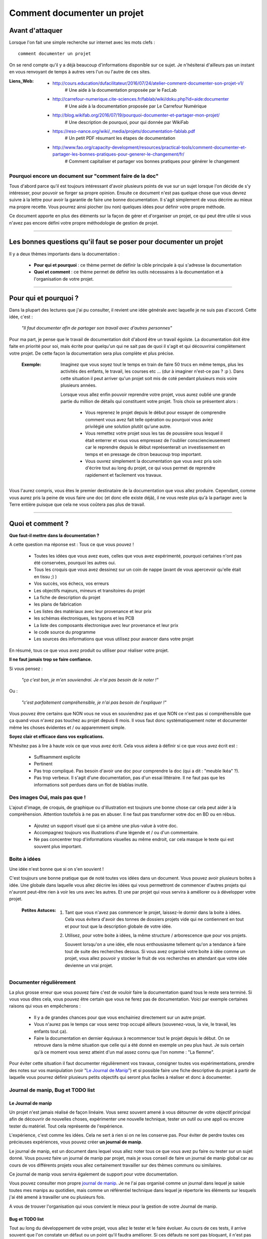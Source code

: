 ============================
Comment documenter un projet
============================

----------------
Avant d'attaquer
----------------

Lorsque l'on fait une simple recherche sur internet avec les mots clefs : ::

    comment documenter un projet

On se rend compte qu'il y a déjà beaucoup d'informations disponible sur ce sujet. Je n'hésiterai
d'ailleurs pas un instant en vous renvoyant de temps à autres vers l'un ou l'autre de ces sites.

:Liens_Web:
        * http://cours.education/dufacilitateur/2016/07/24/atelier-comment-documenter-son-projet-v1/
            # Une aide à la documentation proposée par le FacLab

        * http://carrefour-numerique.cite-sciences.fr/fablab/wiki/doku.php?id=aide:documenter
            # Une aide à la documentation proposée par Le Carrefour Numérique

        * http://blog.wikifab.org/2016/07/19/pourquoi-documenter-et-partager-mon-projet/
            # Une description de pourquoi, pour qui donnée par WikiFab

        * https://reso-nance.org/wiki/_media/projets/documentation-fablab.pdf
            # Un petit PDF résumant les étapes de documentation
          
        * http://www.fao.org/capacity-development/resources/practical-tools/comment-documenter-et-partager-les-bonnes-pratiques-pour-generer-le-changement/fr/
            # Comment capitaliser et partager vos bonnes pratiques pour générer le changement

Pourquoi encore un document sur "comment faire de la doc"
=========================================================

Tous d'abord parce qu'il est toujours intéressant d'avoir plusieurs points de vue sur un sujet
lorsque l'on décide de s'y intéresser, pour pouvoir se forger sa propre opinion. Ensuite ce document
n'est pas quelque chose que vous devrez suivre à la lettre pour avoir la garantie de faire une bonne
documentation. Il s'agit simplement de vous décrire au mieux ma propre recette. Vous pourrez ainsi
piocher (ou non) quelques idées pour définir votre propre méthode.

Ce document apporte en plus des éléments sur la façon de gérer et d'organiser un projet, ce qui
peut être utile si vous n'avez pas encore défini votre propre méthodologie de gestion de projet.

####

------------------------------------------------------------------
Les bonnes questions qu'il faut se poser pour documenter un projet
------------------------------------------------------------------

Il y a deux thèmes importants dans la documentation :

    * **Pour qui et pourquoi** : ce thème permet de définir la cible principale à qui
      s'adresse la documentation
      
    * **Quoi et comment** : ce thème permet de définir les outils nécessaires à la documentation et
      à l'organisation de votre projet.

####

----------------------
Pour qui et pourquoi ?
----------------------

Dans la plupart des lectures que j'ai pu consulter, il revient une idée générale avec laquelle je
ne suis pas d'accord. Cette idée, c'est :

    *"Il faut documenter afin de partager son travail avec d'autres personnes"*

Pour ma part, je pense que le travail de documentation doit d'abord être un travail égoïste. La 
documentation doit être faite en priorité pour soi, mais écrite pour quelqu'un qui ne sait pas de
quoi il s'agit et qui découvrirai complètement votre projet. De cette façon la documentation sera 
plus complète et plus précise.

    :Exemple:   Imaginez que vous soyez tout le temps en train de faire 50 trucs en même temps,
                plus les activités des enfants, le travail, les courses etc ... (dur à imaginer
                n'est-ce pas ? :p ). Dans cette situation il peut arriver qu'un projet soit mis de
                coté pendant plusieurs mois voire plusieurs années. 
                
                Lorsque vous allez enfin pouvoir reprendre votre projet, vous aurez oublié une
                grande partie du million de détails qui constituent votre projet. Trois choix se
                présentent alors :

                    * Vous reprenez le projet depuis le début pour essayer de comprendre comment
                      vous avez fait telle opération ou pourquoi vous aviez privilégié une solution
                      plutôt qu'une autre.

                    * Vous remettez votre projet sous les tas de poussière sous lesquel il était
                      enterrer et vous vous empressez de l'oublier consciencieusement car le
                      reprendre depuis le début représenterait un investissement en temps et en
                      pressage de citron beaucoup trop important.

                    * Vous ouvrez simplement la documentation que vous avez pris soin d'écrire tout
                      au long du projet, ce qui vous permet de reprendre rapidement et facilement 
                      vos travaux.
                      
Vous l'aurez compris, vous êtes le premier destinataire de la documentation que vous allez produire.
Cependant, comme vous aurez pris la peine de vous faire une doc (et donc elle existe déjà), il ne
vous reste plus qu'à la partager avec la Terre entière puisque que cela ne vous coûtera pas plus
de travail.

####

-----------------
Quoi et comment ?
-----------------

**Que faut-il mettre dans la documentation ?**

A cette question ma réponse est : Tous ce que vous pouvez ! 

    * Toutes les idées que vous avez eues, celles que vous avez expérimenté, pourquoi certaines 
      n'ont pas été conservées, pourquoi les autres oui. 

    * Tous les croquis que vous avez dessinez sur un coin de nappe (avant de vous apercevoir
      qu'elle était en tissu ;) )

    * Vos succès, vos échecs, vos erreurs

    * Les objectifs majeurs, mineurs et transitoires du projet

    * La fiche de description du projet

    * les plans de fabrication

    * Les listes des matériaux avec leur provenance et leur prix

    * les schémas électroniques, les typons et les PCB

    * La liste des composants électronique avec leur provenance et leur prix

    * le code source du programme

    * Les sources des informations que vous utilisez pour avancer dans votre projet

En résumé, tous ce que vous avez produit ou utiliser pour réaliser votre projet.

**Il ne faut jamais trop se faire confiance.**

Si vous pensez : 

    *"ça c'est bon, je m'en souviendrai. Je n'ai pas besoin de le noter !"*

Ou :

    *"c'est parfaitement compréhensible, je n'ai pas besoin de l'expliquer !"*

Vous pouvez être certains que NON vous ne vous en souviendrez pas et que NON ce n'est pas si
compréhensible que ça quand vous n'avez pas touchez au projet depuis 6 mois. Il vous faut donc
systématiquement noter et documenter même les choses évidentes et / ou apparemment simple.

**Soyez clair et efficace dans vos explications.**

N'hésitez pas à lire à haute voix ce que vous avez écrit. Cela vous aidera à définir si ce que 
vous avez écrit est :

    * Suffisamment explicite

    * Pertinent

    * Pas trop compliqué. Pas besoin d'avoir une doc pour comprendre la doc
      (qui a dit : "meuble Ikéa" ?).

    * Pas trop verbeux. Il s'agit d'une documentation, pas d'un essai littéraire. Il ne faut pas que
      les informations soit perdues dans un flot de blablas inutile.

Des images Oui, mais pas que !
==============================

L'ajout d'image, de croquis, de graphique ou d'illustration est toujours une bonne chose car cela 
peut aider à la compréhension. Attention toutefois à ne pas en abuser. Il ne faut pas transformer 
votre doc en BD ou en rébus.

    * Ajoutez un support visuel que si ça amène une plus-value à votre doc.

    * Accompagnez toujours vos illustrations d'une légende et / ou d'un commentaire.

    * Ne pas concentrer trop d'informations visuelles au même endroit, car cela masque le texte qui
      est souvent plus important.

Boite à idées
=============

Une idée n'est bonne que si on s'en souvient !

C'est toujours une bonne pratique que de noté toutes vos idées dans un document. Vous pouvez avoir
plusieurs boites à idée. Une globale dans laquelle vous allez décrire les idées qui vous permettront
de commencer d'autres projets qui n'auront peut-être rien à voir les uns avec les autres. Et une par
projet qui vous servira à améliorer ou à développer votre projet.

    .. image:: ./Images/Deco/ampoule.png
       :width: 50px
       :height: 50px
       :align: left

    :Petites Astuces:

                    #. Tant que vous n'avez pas commencer le projet, laissez-le dormir dans 
                       la boite à idées. Cela vous évitera d'avoir des tonnes de dossiers projets 
                       vide qui ne contiennent en tout et pour tout que la description globale de 
                       votre idée.

                    #. Utilisez, pour votre boite à idées, la même structure / arborescence que
                       pour vos projets.

                       Souvent lorsqu'on a une idée, elle nous enthousiasme tellement qu'on a 
                       tendance à faire tout de suite des recherches dessus. Si vous avez 
                       organisé votre boite à idée comme un projet, vous allez pouvoir y stocker
                       le fruit de vos recherches en attendant que votre idée devienne un vrai
                       projet.

Documenter régulièrement
========================

La plus grosse erreur que vous pouvez faire c'est de vouloir faire la documentation quand tous le
reste sera terminé. Si vous vous dites cela, vous pouvez être certain que vous ne ferez pas de
documentation. Voici par exemple certaines raisons qui vous en empêcherons :

    * Il y a de grandes chances pour que vous enchainiez directement sur un autre projet.

    * Vous n'aurez pas le temps car vous serez trop occupé ailleurs (souvenez-vous, la vie, le
      travail, les enfants tout ça).

    * Faire la documentation en dernier équivaux à recommencer tout le projet depuis le début. On
      se retrouve dans la même situation que celle qui a été donné en exemple un peu plus haut. Je 
      suis certain qu'à ce moment vous serez atteint d'un mal assez connu que l'on nomme : 
      "La flemme".

Pour éviter cette situation il faut documenter régulièrement vos travaux, consigner toutes vos
expérimentations, prendre des notes sur vos manipulation (voir "`Le Journal de Manip`_") et si
possible faire une fiche descriptive du projet à partir de laquelle vous pourrez définir plusieurs 
petits objectifs qui seront plus faciles à réaliser et donc à documenter.

Journal de manip, Bug et TODO list
==================================

Le Journal de manip
-------------------

Un projet n'est jamais réalisé de façon linéaire. Vous serez souvent amené à vous détourner de
votre objectif principal afin de découvrir de nouvelles choses, expérimenter une nouvelle
technique, tester un outil ou une appli ou encore tester du matériel. Tout cela représente de
l'expérience.

L'expérience, c'est comme les idées. Cela ne sert à rien si on ne les conserve pas. Pour éviter de
perdre toutes ces précieuses expériences, vous pouvez créer **un journal de manip**.

Le journal de manip, est un document dans lequel vous allez noter tous ce que vous avez pu faire ou
tester sur un sujet donné. Vous pouvez faire un journal de manip par projet, mais je vous conseil
de faire un journal de manip global car au cours de vos différents projets vous allez certainement
travailler sur des thèmes communs ou similaires.

Ce journal de manip vous servira également de support pour votre documentation.

Vous pouvez consulter mon propre `journal de manip <https://poltergeist42.github.io/JDM/>`_. Je ne 
l'ai pas organisé comme un journal dans lequel je saisie toutes mes manips au quotidien, mais comme 
un référentiel technique dans lequel je répertorie les éléments sur lesquels j'ai été amené à
travailler une ou plusieurs fois.

A vous de trouver l'organisation qui vous convient le mieux pour la gestion de votre 
Journal de manip.

Bug et TODO list
----------------

Tout au long du développement de votre projet, vous allez le tester et le faire évoluer. Au cours de
ces tests, il arrive souvent que l'on constate un défaut ou un point qu'il faudra améliorer. Si ces
défauts ne sont pas bloquant, il n'est pas nécessaire d'interrompre le travail en cours. Cependant,
pour ne pas oublier que ces choses sont à faire, je vous conseille de créer un document dans lequel
tous ces problèmes sont référencés.

Voici le modèle que je me suis défini : ::

    Model Type
    ==========

        :Date de saisie:        Date à laquelle la problématique a été identifiée
        :Date de traitement:    Date du traitement de la problématique
        :Cible:                 [userDoc, modelisation, software, PCB, autre]
        :Statu:                 [NONE, WIP, DONE]
        :Problématique:         Descriptif de la problématique
        :Traitement:            Descriptif du traitement de la problématique

Comme vous pouvez le constatez le modèle est assez simple. Les 2 seuls éléments qui peuvent poser
problème sont :

    * **Cible** : C'est ici que je renseigne la "catégorie" de l'élément impacté comme la doc, le
      programme, le matériel, etc. Ces éléments sont extraits de ma propre `arborescence de projet <Uniformiser les projets>`_
      que vous pourrez découvrir un peu plus bas.

    * **Statu** : C'est ici que je renseigne l'état d'avancement du travail à faire

        - None : Le travail n'est pas commencé

        - WIP : (Work In Progress) Travail en cours

        - Done: Travail fini

Vous pouvez consulter le fichier `Bug_ToDoLst <https://github.com/volab/howto_doc/blob/master/_1_userDoc/source/Bug_ToDoLst.rst>`_
de ce projet pour voir comment je l'utilise.

Tout comme moi, vous pouvez intégrer ce document à la documentation du projet.

**N. B** : N'hésitez pas à joindre tous vos documents de travail dans votre documentation car ils
représentent de l'information que vous serez content d'avoir après une longue pause dans le projet

    .. image:: ./Images/Deco/ampoule.png
       :width: 50px
       :height: 50px
       :align: left

    :Petites Astuces:

                    #. Il arrive souvent que nos idées nous viennent au cours d'un moment d'oisiveté,
                       d'un moment de détente ou tous simplement quant ce n'est pas le moment. Pour
                       être certain de conserver cette brillante idée jusqu'a ce que vous soyez 
                       enfin devant un PC, prenez l'habitude de toujours avoir avec vous un petit 
                       blocnote et un stilo. Vous pourrez ainsi preserver votre idée des courrant
                       d'air en la gardant bien au chaud. Vous n'aurez plus ensuite qu'à l'étofer et
                       à l'ajouter au reste de votre documentation.

Un peu d'organisation
=====================

De façon générale, vous ne pourrez pas travailler efficacement si vous ne tentez pas un tout petit
peu de vous discipliner et d'organiser votre espace de travail et votre travail lui-même.

Il y a quelques bonnes pratiques que vous pouvez adopter. Vous les trouverez peut-être un peu
contraignantes au début mais lorsque vous vous y serez habitué, vous serez content de retrouver
toujours les mêmes types d'éléments au même endroit.

Un peu de paresse est bon pour la santé
---------------------------------------

Si vous faite de la programmation, vous avez peut-être déjà rencontré l'expression DRY (Don't
Repeat Yourself) qui signifie : Ne te répète pas toi-même.

Il faut faire attention à ne pas se répéter. Il serait dommage de documenter 2 fois une partie du
projet parce que cette partie en question est référencer à plusieurs endroits dans votre bazar
(pas si) organisé.

On peut également étendre le concept à : ne répètes pas ce que les autres ont déjà dit. Il est
inutile de faire du copier-coller (ou même de réécrire) quelque chose qui a déjà été écrit. Il 
suffit de mettre un lien dans votre documentation pointant vers l'endroit où l'information existe 
déjà.

**N.B** : N'oubliez pas de cités les sources et les auteurs des informations d'une tiers partie que
vous incorporez dans vos documents.

Uniformiser les projets
-----------------------

Lorsqu'on travaille sur un projet, on peut être amené à manipuler de nombreux éléments différents
comme :

    * le code source d'un programme

    * les schémas électroniques

    * des plans de fabrication

    * les docs techniques que vous avez récupérés à droite, à gauche

    * Vos propres notes et documentation

    * ETC.

Pour gérer ces documents, vous avez plusieurs solutions :

    * **Tout réunir dans un seul dossier** : Vous aurez tous les éléments au même endroit mais il 
      n'y aura certainement pas d'organisation logique

    * **Tout répartir à différents endroits sur votre disque dur** : Vous aurez un semblant
      d'organisation mais il deviendra difficile de partager votre projet en l'état. Vous serez donc
      obligé de regrouper tous les éléments en un même endroit quand vous souhaiterez le diffuser.
      Créant ainsi un doublon des différents éléments et augmentant la difficulté de maintenir le 
      projet.

    * **Une troisième solution** et de créer un dossier pour le projet et de créer des sous 
      répertoire pour l'organisation des différents documents. Vous aurez donc tous le projet dans 
      un seul répertoire, une meilleure organisation du projet et une meilleure facilité de 
      maintenance et de diffusion.

La troisième solution est la bonne, mais comment allez-vous organiser le prochain projet ? En créant
un nouveau dossier principal et une nouvelle sous arborescence.

C'est à ce moment qu'il faut un peu de discipline (ce que j'appelle la paresse organisée). Vous 
devez-vous définir une arborescence standardisée dans laquelle vous aurez toujours les mêmes noms de
dossiers et les mêmes modèles de fichiers. Ce qui vous permettra de ranger les différents types de
documents toujours de la même façon quel que soit votre projet.

Vous devez utiliser la même arborescence dans tous vos projets pour vous faciliter le travail

Voici en exemple l'arborescence que je me suis défini ::

    ProjectDir_Name        # Dossier racine du projet (non versionner)
    |
    +--project             # (Branch master) contient l'ensemble du projet en lui même
    |  |
    |  +--_1_userDoc       # Contient toute la documentation relative au projet
    |  |   |
    |  |   \--source       # Dossier réunissant les sources utilisées par Sphinx
    |  |
    |  +--_2_modelisation  # Contient tous les plans et toutes les modélisations du projet
    |  |
    |  +--_3_software      # Contient toute la partie programmation du projet
    |  |
    |  +--_4_PCB           # Contient toutes les parties des circuits imprimés (routage,
    |  |                   # Implantation, typon, fichier de perçage, etc.)
    |  |
    |  +--_5_techDoc       # Contient toutes les documentations techniques des différents composants
    |  |                   # ou éléments qui constituent le projet. Ces éléments sont identifiés
    |  |                   # par un liens Web dans la documentation. Ce dossier n'est pas "poussé"
    |  |                   # dans le dépôt distant (.gitignore).
    |  |
    |  +--_6_research      # Regroupe toutes les recherches relatives à l'élaboration ou au 
    |  |                   # développement du projet. Ces éléments sont identifiés
    |  |                   # par un liens Web dans la documentation. Ce dossier n'est pas "poussé"
    |  |                   # dans le dépôt distant (.gitignore).
    |  |
    |  \--_7_rushes        # Contient tous les éléments qui seront potentiellement intégrés dans la
    |                      # doc ou dans le projet. Ce dossier n'est pas "poussé" dans le dépôt 
    |                      # distant (.gitignore).
    |
    \--webDoc              # Dossier racine de la documentation qui doit être publiée
       |
       \--html             # (Branch gh-pages) C'est dans ce dossier que Sphinx va
                           # générer la documentation a publié sur internet

Pour être certain d'utiliser toujours la même arborescence, vous devez limiter le nombre d'actions
à faire à la main. Pour cela, vous avez 2 solutions :

    * **Solution 1** : Créer un modèle de projet (avec toute son arborescence). A chaque nouveau
      projet, vous copiez le modèle à l'endroit où vous voulez créer votre projet et vous renommer
      cette copie avec le nom du projet.

    * **Solution 2** : Vous vous faites un petit programme qui va créer pour vous tout les répertoires 
      et sous répertoire nécessaires. Ce genre de programme est très simple à faire et ce quel que
      soit le langage de programmation que vous utilisez. Vous pouvez faire en sorte que ce 
      programme mette en place une structure plus évoluée comme par exemple : initialiser GIT et 
      Sphinx en même temps que la création de l'arborescence du projet.

La deuxième solution est plus compliquée à mettre en œuvre, mais elle vous facilitera vraiment le 
processus de création d'un nouveau projet.

Vous pouvez regarder mon projet `ArboProject <https://github.com/poltergeist42/arboProject>`_ écrit 
en python. Ce programme me crée une arborescence, copie ou crée certains fichiers, initialise GIT et
Sphinx dans la foulée. De plus je peux modifier mon arborescence en modifiant simplement un fichier
JSON.

    .. image:: ./Images/Deco/ampoule.png
       :width: 50px
       :height: 50px
       :align: left

    :Petites Astuces:

                    #. Si vous utilisez toujours la même arborescence, vous aurez forcement des
                       dossiers vides. Pour être sûre de ne pas passer votre temps à ouvrir ces
                       dossiers vides ajoutez le suffixe '_v' au nom de chaque dossier. Vous pouvez
                       même le faire directement dans votre modèle. De cette façon, lorsque vous
                       ajoutez des données dans un dossier, il vous suffit de retirer se suffixe 
                       pour obtenir immédiatement un indicateur visuel sur l'état (data ou vide)
                       d'un dossier. ::

                                Ex:
                                # Pas de données
                                |
                                \--_1_userDoc_v

                                # Dossier avec données
                                |
                                \--_1_userDoc
                                    |
                                    \--MaSupperDoc.txt

                    #. En plus d'une arborescence standardisée, il est aussi possible de créer un 
                       certain nombre de fichiers qui seront toujours structurés de la même façon. Je
                       vous conseille de créer un fichier : README à la racine de votre projet. Ce
                       fichier devrait contenir les éléments suivants :
                       
                            * Le ou les auteurs du projet (normalement vous)

                            * Le ou les relecteurs / correcteurs de la documentation

                            * `La licence <Les licences>`_ sous laquelle le projet est distribué

                            * les informations sur la documentation et sur le dépôt (endroit de mise
                              à disposition) du projet.

                            * le numéro de version de la documentation

                            * Une brève description du projet, 

                            * Quelques informations permettant le démarrage ou la prise en main du 
                              projet

                            * Quelques informations supplémentaires comme par exemple l'arborescence
                              du projet

                       Mon programme 'arboProject' me crée se fichier automatiquement. Je fais
                       systématiquement apparaître ce fichier en premier dans ma documentation.

                       Vous pouvez consulter le `fichier README de ce projet <https://github.com/volab/howto_doc/blob/master/README.rst>`_
                       pour voir à quoi cela ressemble.

Versionner et  nommer les fichiers
----------------------------------

Versionner des fichiers
+++++++++++++++++++++++

L'un des problèmes que l'on rencontre souvent est :

    "*qu'elle est la bonne version du fichier à utiliser et comment le nommer de façon intelligente
    et compréhensible ?*"

    :Exemple:  Vous venez de terminer le travail sur un fichier. Étant certain que vous n'aurez plus
                à travailler dessus, vous le renommer en 'final': '*mon_super_fichier_final.txt*'. 
                Seulement, le lendemain, vous vous apercevez qu'en fait vous avez oublié de parler 
                d'un truc important. Vous modifier votre fichier et là cette fois c'est sûr, c'est 
                la version finale. Comme vous ne voulez pas écraser l'ancien fichier, vous 
                l'enregistrer en tant que '*mon_super_fichier_final_final.txt*'. Puis quelques mois 
                après, vous faites une nouvelle modif alors vous enregistrez le fichier sous : 
                '*mon_super_fichier_final_final_V1.txt*'.

                Je pense que vous avez compris où je voulais en venir.

Pour éviter ce genre de problème il existe une technique simple que l'on nomme : "l'horodatage".
Cette technique consiste à ajouter, en préfixe, la date en version courte au nom de votre 
fichier. Ce préfixe est formaté de la façon suivante : ::

    AAAAMMJJ

Vous pouvez encore simplifier cette notation en considérant que vous ne modifierez pas ce fichier 
dans 100 ans ou dans 1000 ans. Cela donne : ::

    AAMMJJ

Votre ficher aura alors la forme : ::

    AAMMJJ_[Nom_du_fichier].ext

    Ex:
        '180825_mon_super_fichier.txt'

Pour ma part je me contente de préfixer mes fichiers avec la date. Il peut malgré tout y avoir des
situations ou vous souhaiterez avoir une information plus précise sur l'horodatage du fichier. La 
solution est alors d'ajouter l'heure en plus de la date : ::

    AAMMJJ-HHMM[SS]_[Nom_du_fichier].ext
    # N. B : on peut ne pas spécifier les secondes

    Ex:
        '180825-1843_mon_super_fichier.txt'

Cette technique présente plusieurs avantages :

    * Vous évitez les noms prêtant à confusion

    * Vous pouvez repérer immédiatement la version du fichier que vous souhaitez consulter
      simplement en consultant son nom

    * Lorsque, dans votre explorateur de fichier, vous classerez vos fichiers par nom, ceux-ci seront
      également automatiquement classé par ordre chronologique 
      C'est tout l'intérêt d'écrire l'année en premier, suivi du mois !

Versionner tout un projet
+++++++++++++++++++++++++

Dans la vie d'un projet, il est parfois nécessaire de tester une partie sans défaire la partie déjà
fonctionnelle. Pour cela, il faut pouvoir créer une version fonctionnelle et une version d'essais.
La technique de l'horodatage est efficace au niveau des fichiers, mais pas au niveau des projets.

La solution est donc d'utiliser un logiciel gestion de version. Le plus connu (et le plus utiliser)
est GIT. Les liens sont disponibles dans `Les outils de production`_.

GIT permet de conserver toutes les versions de tous les fichiers. Il offre ainsi la possibilité de 
comparer la version actuelle avec une version antérieure d'un fichier. Il permet également de créer
plusieurs branches de travail :

    * La branche **'Master'** : C'est la branche principale (Obligatoire). Elle est utilisée pour les 
      versions Stable et / ou fonctionnelles des projets.

    * La Branche **'gh-pages'** : Cette branche devra obligatoirement être créer si vous utilisez la 
      fonctionnalité de gestion / publication de la documentation de GitHub : github.io

    * Les autres branches que vous devrez créer, sont utilisées pour les versions de développement
      ou pour tester de nouvelles fonctionnalités.

Il s'utilise en ligne de commandes et permet de porter vos projets vers des dépôts distant comme
GitHub ou GitLab (voir `Les outils de publication des projets et de la documentation`_)


Pour les allergiques à la ligne de commande, il existe Tortoise (`Outils de production <Les outils de production>`_)
qui est une interface graphique pour GIT. Il s'intègre dans le menu contextuel de Windows.

Version et révision
^^^^^^^^^^^^^^^^^^^

    :Liens_Web:
                * https://fr.wikipedia.org/wiki/Version_d%27un_logiciel
                    # Page d'explication des versions logiciel

                * https://semver.org/lang/fr/
                    # Gestion sémantique de version

Il est important, pour vous aussi bien que pour d'autres personnes qui souhaiteraient utiliser votre 
projet ou consulter votre documentation, d'avoir des numéros de versions sur vos documents ou
autres éléments du projet.

Il est toujours difficile de définir une bonne nomenclature pour affecter un numéro de version.
Cette décision vous revient. Il y a plusieurs écoles sur ce point. La plus courante étant : 
"SemVer" (Semantic Versioning). ::

    Majeur.Mineure.correctif

    ex: 
    2.6.2   --> le correctif 3 (la numérotation commence à 0) pour la révision Mineure 6 de la version 2

Consultez les liens ci-dessus pour plus de détail.

Pour ma part je préfère ne pas utiliser SemVer car je trouve se procéder trop contraignant. Puisque 
mes projets sont construits dans le temps, j'utilise la date comme numéros de versions. Pour
différencier les versions de développement des versions stables (en plus de ma gestion des Branches
dans GIT), j'ajoute le suffixe "-dev" à la suite de la date. ::

    Format:
    AAAAMMJJ

    ex:
    20180913
    # version stable

    20180914-dev
    # version en cours de développement

On constate que je pourrais simplifier mes numéros de version en supprimant les 2 premiers digits de
l'année. Malheureusement, je n'y avais pas pensé quand j'ai adopté ce système de notation. Par 
soucis de cohérence, je continue donc avec ce format.

Vous comprenez pourquoi il faut y réfléchir avant d'adopté un système de notation. Si vous décidiez 
de changer votre façon d'affecter des numéros de version, sachez que cela pourrait vous gêner par la 
suite dans vos gestions de projets, mais cela reste acceptable tant que vous restez cohérent sur les 
différentes versions d'un même projet. **Un changement de nomenclature ne peut donc être effectué qu'a partir 
d'un nouveau projet.**

Je fais apparaître ces numéros de versions au début de mes programmes. Lorsqu'il s'agit d'un projet
orienté "blablas" comme le présent document, je le place dans le document "`README <https://poltergeist42.github.io/howto_doc/includeMe.html>`_"
qui est présent dans tous mes projets (`voir : Uniformiser les projets <Uniformiser les projets>`_).

Nommer les fichiers et les dossiers correctement
++++++++++++++++++++++++++++++++++++++++++++++++

Beaucoup d'entre vous l'ignorent, mais on ne doit pas nommer les fichiers n'importe comment. Il y a 
des règles de syntaxe à respecter. Là où les systèmes d'exploitation font des pièges (Windows en
particulier), c'est que bien qu'on ne doive pas nommer les fichiers n'importe comment, le système ne
nous l'interdit pas.

Je vous encourage à consulter le site ci-dessous pour prendre connaissance des contraintes de
nommage des fichiers.

    :Liens_Web:

                * https://bpmi.geneses.fr/3-2-nommer-dossiers-fichiers/
                    # Page d'explication sur le nommage des fichiers

Voici un résumé de ce qu'il faut faire ou pas

    * Pas d'espace

    * Pas de caractère "bizarres" ou accentués

    * Ne pas utiliser des noms trop longs

    * Utiliser uniquement les 26 caractères de l'alphabet (Majuscule et / ou minuscule), les 
      chiffres de 0 à 9 et  les caractères '_' et '-'.

Il est important de respecter ses règles de nommage car les outils que vous allez utiliser comme :
Le Raspberry Pi (ou toutes les machines linux), Github, Wikimedia (et tous le WEB en général),
Sphinx, Doxygen et bien d'autre encore, respectent ces règles.

Ne pas multiplier les copies d'un projet
----------------------------------------

Une chose importante à laquelle il faut être vigilant, c'est de s'assurer que vous travaillez
toujours sur la même source d'un projet (ou de la documentation).

    :Exemple:   Admettons que vous ayez le dossier de votre projet en local sur votre PC
                sur "*D:\\Mon_Super_Projet\\*". Vous pourriez envisager que votre disque dur risque de
                tombé en panne. Vous allez alors vouloir en mettre une copie sur le 
                réseau : "*\\\\serveur_en_reseau\\Mon_Super_Projet\\*". Lorsque vous publierez votre
                projet, vous allez à nouveau mettre une copie de votre projet sur un dépôt distant.

Dans cet exemple, vous vous retrouvez alors avec trois versions de votre projet. Ce qui signifie que
vous allez devoir maintenir ces trois versions à chaque évolution de votre projet. Cela demande
beaucoup de temps et de rigueur. Cela vous ajoute autant de risque de faire des erreurs comme :
oublier de modifier l'une des versions ou encore modifier la mauvaise version.

Pour éviter cette gestion difficile, voici ce que vous pouvez faire.

    * **Travail en réseau** : 
      
        - Si vous êtes en entreprise, vous ne devez travailler que sur le serveur. Aucune copie en 
          local sur votre poste. L'administrateur réseau de votre société fait des sauvegardes du 
          serveur, mais pas de votre poste.

        - Si vous êtes un particulier, à moins d'avoir un logiciel qui sauvegarde vos données 
          automatiquement sur un média externe comme par exemple "Cobian Backup", Je vous 
          déconseille la copie d'un projet sur un média externe (ou un disque réseau), surtout si se
          média externe et également un support de travail. Vous éviterez ainsi de travailler sur 
          deux versions en parallèle.

          Il peut arriver que l’on n’ait pas le choix, notamment dans le cas ou vos projets sont stockés
          bien au chaud sur un serveur et que vous souhaitiez malgré tout travailler dessus lorsque
          vous serrez en voyage. Dans ce cas 2 solutions s'ouvrent à vous :

            #. Utiliser un logiciel de synchronisation des données comme RSync ou FreeFile Sync. Vous
               devrez être vigilant, lors des synchronisations, que les données sont bien 
               synchronisée dans le bon sens.

            #. Utiliser une solution de stockage dans le Cloud comme *OneDrive*, *DropBox* ou
               *Google Drive*. Ces trois services proposent des solutions gratuites ou payantes. La
               principale différence entre les offres gratuites et payantes est, la plupart du 
               temps, l'espace mis à votre disposition.

        Si vous le pouvez, privilégiez la seconde solution car le travail est effectué
        automatiquement en tache de fond et vous aurez en plus des possibilités de sauvegarde et de 
        restauration.

    * **Publication sur un dépôt distant** :

      La gestion publique est toujours compliquée, car par principe on publie la version stable, même
      si cette version n'a pas toutes les fonctionnalités. Une version stable est une version 
      fonctionnelle et n'ayant pas de problèmes bloquants. 

      L'utilisation de GIT et d'un gestionnaire de dépôt distant comme Github ou Gitlab permet de 
      s'affranchir de cette gestion des versions puisque comme indiqué dans 
      `Versionner tout un projet <Versionner tout un projet>`_ on travaille avec la notion de branche.
      Il faut envisager GIT comme un arbre. Avec la branche Master pour le tronc et toutes vos 
      autres branches (Dev, gh-pages, test_fonction_truc, etc.) comme un branchage avec les
      différentes ramifications.

      **N.B** : Certains outils de gestion de projet ou certains IDE permettent nativement de 
      "pousser" vos fichiers directement sur les dépôts distants.

Commenter et Documenter son code
--------------------------------

    :Liens_Web:
                * https://fr.wikipedia.org/wiki/G%C3%A9n%C3%A9rateur_de_documentation
                    # Page d'explication et de démonstration des générateurs de code

Que vous soyez grand débutant ou un baroudeur tout terrain en programmation, vous allez forcément 
vous retrouvez devant la double problématique :

    *"Elle fait quoi cette saleté de méthode ?!"*

et

    *"Comment je vais faire pour documenter tout ce Bazar ?"*

Pour la première question, la réponse est qu'il faut absolument mettre des commentaires dans votre
code, ça vous aidera à mieux comprendre votre programme après une pause (plus ou moins longue) dans
vos travaux. Souvenez-vous du : "`Pour qui et pourquoi <Pour qui et pourquoi ?>`_" évoqué plus haut.

Pour la deuxième question, il faudrait pouvoir reprendre chacune des Classes et Méthodes qui compose
votre code pour pouvoir en faire une description complète et donc permettre à n'importe qui (vous
par exemple) d'utiliser votre programme ou l'interface de programmation de votre application (`API <https://fr.wikipedia.org/wiki/Interface_de_programmation>`_).

La thématique de ces deux questions, et la même. Il faudrait donc trouver une solution pour que les
commentaires qu'on met dans du code soit automatiquement utilisés pour générer la documentation.

Heureusement, cette solution existe sous la forme de logiciels qui interprète les commentaires de
votre code pour générer une documentation souvent disponible dans plusieurs format (html, PDF, EPUB).
Ces Logiciels se nomment des **Générateur de documentation** voir le lien Web ci-dessus.

Il en existe plusieurs (quasiment 1 par langage) à vous de trouver votre bonheur. Voici un 
échantillon :

    * `Sphinx <https://fr.wikipedia.org/wiki/Sphinx_(g%C3%A9n%C3%A9rateur_de_documentation)>`_ : pour Python

    * `Javadoc <https://fr.wikipedia.org/wiki/Javadoc>`_ : pour Java

    * `Doxygen <https://fr.wikipedia.org/wiki/Doxygen>`_ : multi langage, mais principalement pour
      le C / C++

Les commentaires insérés dans le code doivent respecter une certaine syntaxe (différente en fonction
de l'outil utiliser).

Le document généré peut être utilisé et intégré dans votre propre documentation.

    .. image:: ./Images/Deco/ampoule.png
       :width: 50px
       :height: 50px
       :align: left

    :Petites Astuces:    

                    #. Les générateurs de documentation étant capable de générer du html, vous
                       pouvez faire en sorte que ces documents soient directement publier sur
                       Github.io ou ReadTheDoc.

                       Il est même possible de gérer toute la documentation d'un projet avec ce
                       genre de programme. C'est le cas pour tous mes projets (dont le présent
                       document) pour lesquels j'utilise **Sphinx** (Générateur de documentation),
                       **ReStructuredText** (Langage de balisage léger) et **Github.io** (support de
                       publication en ligne).

                    #. Lorsque vous modifiez votre code, pensez à modifier les commentaires 
                       également car lorsque vous reprendrez votre code, il y a de grandes chances que
                       vous ne lisiez que les commentaires.

Ne pas négliger la sécurité
---------------------------

**Il ne faut jamais laisser des informations personnelles dans vos documentations, dépôts ou code !**

Les identifiants et mots de passe, les codes bancaires, adresses et numéros de téléphones, clefs privées
de chiffrement, sont autant d'informations que vous ne devez en aucun cas diffuser.

Si dans l'un de vos codes vous avez besoin de renseigner ce genre d'informations il faut les placer
dans un dossier séparer (par exemple 'Creds' ou 'Credential') et vous assurer que seul votre code
(en local) peut accéder à ce dossier et qu'il ne sera pas pousser avec le reste du projet sur les
réseaux. GIT vous permet de d'ignorer les éléments qui sont renseigner dans le fichier '.gitignore'
Vous devez donc ajouter '\*/Creds/\*' dans ce fichier, si votre dossier se nomme 'Creds', pour qu'il
ne soit pas pris en compte dans la gestion du projet.

Demander de l'aide de temps en temps
====================================

De la même façon qu'il est difficile de mener un projet entièrement seul, il peut être intéressant de
demander l'aide d'une ou plusieurs personnes pour faire une documentation.

La première chose que je vous conseille de demander, si vous trouvez une personne de bonne volonté,
c'est de demander que quelqu'un relise votre doc. Vous aurez ainsi un avis objectif sur ce qui 
est bien, ce qui ne l'est pas et sur les choses incompréhensibles qu'il sera bon de clarifier.

La seconde chose à demander, peut être que l'on vous aide à la prise en main de certains outils qui,
si on n’en a pas l'habitude, peuvent être difficile à maitriser. Ces outils sont certainement utilisés
dans les Fablabs ou les Hackerspaces. N'hésitez pas à vous y rendre pour trouver de l'aide.

Les outils et médias de diffusions
==================================

Comme pour tous travaux, il y a toujours plusieurs façons de les réaliser. En fonction de ce que
l'on veut faire il faut utiliser le bon outil. La difficulté étant de savoir quels sont les outils 
qui existe et ce qu'ils font.

Voici donc les quelques outils que j'utilise. Il en existe d'autre, ce sera à vous de les découvrir
et de vous les approprier.

Les outils de dessin
--------------------

Il est toujours intéressant de pouvoir ajouter un croquis ou une image pour permettre d'illustrer
un point particulier.

    * `Inkscape <https://inkscape.org/en/>`_ est un logiciel de dessin vectoriel. Ce
      logiciel Open-source permet de créer facilement de croquis, des schémas ou des images.

      On peut trouver facilement des tutos en faisant une recherche : `Inkscape tuto <https://www.google.fr/search?num=50&ei=-7qBW4OGF7T89AOkoquIBQ&q=inkscape+tuto&oq=inkscape+tuto&gs_l=psy-ab.3..0l10.319393.322629.0.323765.5.5.0.0.0.0.1480.3006.5-1j1j1.3.0....0...1.1.64.psy-ab..2.3.3005...0i67k1.0.B9kSfPWuHz4>`_


    * `GIMP <https://www.gimp.org/fr/>`_ est un logiciel de traitement d'image Bitmap. Ce logiciel 
      Open-source permet de manipuler des images de la même façon que Photoshop d'Adobe.

      De nombreux tutos sont disponible : `Gimp tuto <https://www.google.fr/search?num=50&ei=6ryBW-nVGei-0PEP_bWw0A8&q=Gimp+tuto&oq=Gimp+tuto&gs_l=psy-ab.3..0i20i263k1j0l2j0i20i263k1j0l6.241156.246275.0.246574.6.6.0.0.0.0.200.531.2j1j1.4.0....0...1.1.64.psy-ab..2.4.529...35i39k1j0i67k1j0i7i30k1.0.TQ6YNVU51Dw>`_


    * `XnView <https://www.xnview.com/fr/>`_ est un logiciel Open-source de traitement d'image par
      lot. Il vous permet de redimensionner, de convertir ou renommer vos images par lot

Les outils de production
------------------------

    * `Fusion 360 <https://www.autodesk.com/products/fusion-360/overview>`_: Il s'agit d'un logiciel
      de modélisation 3D de design industriel. Bien qu'étant un produit Autodesk (donc close source),
      il est gratuit pour les hobbyistes, les étudiants, les enthousiastes et les entrepreneurs 
      réalisant un chiffre d'affaire de moins de 100 K$ par ans.

      La communauté est très active et il y a une `chaine dédiée sur YouTube <https://www.youtube.com/user/AutodeskFusion360>`_
      qui propose énormément de tutos.

    * `Kicad <http://kicad-pcb.org/>`_ : Permet d'éditer des schémas électroniques, router des PCB,
      générer les typons et gérer le fichier de perçage. Ce logiciel open source à une
      forte communauté, ce qui permet de trouver de l'aide facilement.

    * Un éditeur de texte : Je préfère travailler avec des éditeurs de texte simple permettant la 
      coloration syntaxique, la numération automatique des lignes et l'édition de code. 
      
      J'utilise `VIM <https://www.vim.org/>`_ par ce qu'il est disponible sur toutes les
      plateformes (Windows, MacOs, Linux, BSD). C'est un outil un peu compliqué à utiliser car il 
      pour l'utiliser il faut tout apprendre depuis le début. Même une tâche aussi simple qu'un 
      copier / coller est compliqué.

      Si vous êtes sous Windows, vous pouvez utiliser `Notepad ++ <https://notepad-plus-plus.org/fr/>`_
      qui fera très bien le boulot.

      Si vous ne faites pas de code et que vous préférez le confort d'un éditeur de texte `WYSIWIG <https://fr.wikipedia.org/wiki/What_you_see_is_what_you_get>`_
      comme `Word <https://products.office.com/fr-fr/word>`_ ou `Libre Office <https://fr.libreoffice.org/>`_,
      cela ne pose aucun problème. Souvenez-vous simplement que ce genre de soft peut parfois vous
      réserver des surprises au niveau du formatage du texte lorsque vous l'exporterez vers un WIKI.

    * Logiciel de gestion de version

        * `GIT <https://git-scm.com/>`_ : Permet une gestion de version décentralisée (qui n'a pas
          besoin d'un serveur) c'est l'outil ultime du développeur. Il permet de garder une version
          stable et de tester ou de développer en parallèle sans remettre en question le bon
          fonctionnement de la branche stable. GIT permettant la gestion de version de fichier texte,
          vous pouvez l'utiliser pour gérer tous vos projets dont les éléments de construction
          génèrent des fichiers texte. (txt, xml, html, python, C Plus Plus, INI, etc.

        * `Tortoise <https://tortoisegit.org/>`_ : Ce programme s'interface entre GIT et vous. Il
          s'intègre dans votre explorateur et vous permet de gérer toutes vos manipulations GIT à
          partir de votre souris, ce qui représente un sérieux atout pour tous les allergiques à la
          ligne de commande. Il ajoute en plus un indicateur visuel à vos fichiers pour que vous
          puissiez identifier les éléments qui ont été modifiés récemment et qui n'ont pas encore été
          versionnés

        * Autres : Il existe d'autre logiciel de versioning, comme Mercurial ou SVN. A vous de les
          découvrir et de choisir votre outil préféré.

Les outils de traduction des textes
-----------------------------------

Que ce soit dans la préparation ou dans la réalisation de votre projet, vous allez certainement
devoir consulter des sites ou des docs écris dans une autre langue. Cela peut vite être très
handicapant. Voici deux outils qui permettent de traduire : un mot, un texte, un document ou un site.

    * `Google Translate <https://translate.google.fr/>`_ : Il s'agit de l'outil de Google que tous 
      le monde connait.

    * `Deepl <https://www.deepl.com/translator>`_ : Il s'agit d'un outil de traduction qui amène
      plus de nuance dans les traductions et qui génères des traductions de meilleur qualité que ces
      concurrent.

Les langages de balisage en texte clair (Plantext Markup Language)
------------------------------------------------------------------

Les langages de balisages en texte clair sont des langages qui doivent pouvoir être interprété 
informatiquement tout en en restant parfaitement lisible par les humains. Cela permet d'écrire
un document sans avoir à se préoccuper de l'aspect esthétique. Seule une syntaxe peu contraignante 
est à respecter pour que le document puisse être interpréter par l'ordinateur.

    :Liens_Web:
                * https://fr.wikipedia.org/wiki/Langage_de_balisage_l%C3%A9ger
                    # Petite explication sur les langages de balisage simples

                * https://fr.wikipedia.org/wiki/LaTeX
                    # Page Wiki de présentation du LaTeX

    * `reStructuredText <http://docutils.sourceforge.net/docs/ref/rst/restructuredtext.html#document-structure>`_
      et `Markdown <https://daringfireball.net/projects/markdown/syntax>`_ : Ces langages sont 
      utilisés nativement par Github, ReadTheDoc et GitLab. Sphinx s'appuie sur le reStrucredText.

    * `LaTeX <https://fr.wikibooks.org/wiki/LaTeX>`_ : il s'agit d'un langage permettant
      la création de document très élaboré. Il est très utilisé par la communauté scientifique pour
      ses possibilités d'écriture de systèmes mathématiques. Il est également de plus en plus
      utilisé dans la presse pour ses possibilités de gestion des mises en page.

      **Attention** Il s'agit d'un outil très puissant mais très compliqué à utiliser et à
      mettre en œuvre.

    * `MediaWiki <https://www.mediawiki.org/wiki/Help:Formatting/fr>`_ et `DokuWiki <https://doc.ubuntu-fr.org/wiki/syntaxe>`_ :
      Il y a actuellement deux types de moteur WIKI. Chacune utilisant une syntaxe différente.


Les générateurs de documentation
--------------------------------

    :Liens_Web:
                * https://fr.wikipedia.org/wiki/G%C3%A9n%C3%A9rateur_de_documentation
                    # Page WIKI sur les générateurs de documentation

Les générateurs de documentation (`voir Commenter et Documenter son code <Commenter et Documenter son code>`_)
permettent de récupérer les commentaires et balises que vous intégrez dans votre code pour générer 
une documentation. Cette documentation peut être générée sous différents formats. Pour une 
publication sur le WEB, c'est le format **html** qui est le plus pratique.

Il en existe dans tous les langages, par exemples :

    * `Sphinx (pour Python) <https://fr.wikipedia.org/wiki/Sphinx_(g%C3%A9n%C3%A9rateur_de_documentation)>`_

    * `Javadoc (pour Java) <https://fr.wikipedia.org/wiki/Javadoc>`_

    * `Doxygen (pour le C/C++) <https://fr.wikipedia.org/wiki/Doxygen>`_ 

Cette documentation extraite de votre code améliore la qualité de votre projet tout en vous permettant 
une lecture plus confortable de votre interface.

Les outils de publication des projets et de la documentation
------------------------------------------------------------

    :Liens_Web:

            * https://fr.wikipedia.org/wiki/Wiki
                # Page de définition d'un WIKI

Il y a plusieurs moyens à votre disposition pour publier vos projets et vos documentations sans 
obligatoirement devoir faire appel à un éditeur ou à un service marketing

    * Les Wiki (`moteur MediaWiki <https://fr.wikipedia.org/wiki/MediaWiki>`_ et `moteur DokuWiki <https://fr.wikipedia.org/wiki/DokuWiki>`_) :
      Les Wikis, dont le plus connu est certainement Wikipédia sont des espaces de publication et 
      d'information collaboratifs, c'est à dire que ce que vous y écrivez peut-être 
      modifié / corrigé / complété par d'autres personnes. Ils représentent une très bonne 
      solution pour la présentation et la documentation des projets. En particulier si le projet a
      été réalisé dans le cadre d'un travail universitaire, d'un fablab ou de n'importe quel espace
      collaboratif.

    * Les gestionnaires de dépôt distant (`Github <https://github.com/>`_, `Read The Docs <https://readthedocs.org>`_, `GitLab <https://about.gitlab.com/>`_) :
      GitHub et Gitlab permettent
      tous les deux de partager des projets et leur documentation. Ils offrent tous les deux la 
      possibilité de créer une page Wiki spécifique à votre projet. Seul Github propose de générer
      une page web regroupant toute votre documentation. ReadTheDoc ne permet que de créer une page
      web. C'est un bon complément à GitLab.

    * Les sites de partage de projet en mode DIY (Faites le vous-même) : Ce sont des plateformes 
      qui permettent de présenter des projets sous la forme d'un tutoriel pas à pas. Pour vous faire 
      une idée, vous pouvez visitez les trois exemples ci-dessous :

        * `Oui Are Makers <https://ouiaremakers.com/>`_

        * `hackster.io <https://www.hackster.io/>`_

        * `Instructables <https://www.instructables.com/>`_

####

----------------------------------------
Avant, pendant et après la documentation
----------------------------------------

:Avant:     Vous devez vous créer une structure de travail, rassembler les différentes 
            documentations que vous avez déjà et définir les objectifs de votre projet.

            Ces éléments vous serviront à la fois : à la réalisation de votre projet et à 
            l'établissement de votre documentation.

            .. image:: ./Images/Deco/ampoule.png
               :width: 50px
               :height: 50px
               :align: left

            :Petites Astuces:   
            
                            #. La création d'une fiche projet vous permettra non seulement de 
                               définir les objectifs de votre projet mais en plus, cela vous
                               permettra de synthétiser vos idées.

                               Lorsque vous aurez défini les objectifs de votre projet, identifiez 
                               pour chacun d'entre eux les taches et actions qui le composent. Cela 
                               vous permettra d'avoir un ensemble de petits objectifs permettant de 
                               simplifier le processus global de création.

                               Ces sous-objectifs peuvent être intégrés dans la fiche projet et 
                               font partie intégrante de la documentation.

:Pendant:   #. Essayez d'écrire votre documentation en parallèle du développement de votre 
               projet. Puisque le travail de rédaction prend toujours beaucoup de temps, il y a 
               de grandes chances que vous soyez souvent amené à vous interrompre en cours
               d'écriture. Vous devez vous laisser des informations vous signalant qu'un
               paragraphe n'est pas encore terminé. Pour ma part, j'entoure les éléments en 
               cours de rédaction (ou pour lesquels une modification est à effectuer) par deux blocs 
               '[WIP]' (Work In Progress : Travail en cours). Ces blocs sont supprimés quand la 
               partie en cours est complète ::

                    Ex:
                    [WIP]

                    Un bout de doc vachement bien mais encore incomplet ...

                    [WIP]

               Cela vous permet d'avoir immédiatement une information visuelle sur ce qui est
               complet.

               **N.B** : Même si vous avez supprimé ces blocs, vous pouvez faire des modifs ou 
               autres améliorations sur les paragraphes déjà traiter. Pensez juste à vous laisser
               des indices si vous effectuez une refonte du paragraphe ou si vous y ajoutez un
               complément conséquent.

            #. Une autre petite astuce est d'insérer des penses bêtes dans vos documents pour
               que vous vous rappeliez que vous vouliez parler d'un truc. Je mets ces penses bêtes 
               dans les fichiers "Bug_ToDo_lst" (qu'il faut consulter régulièrement). Cependant,
               dans le feu de l'action, il m'arrive
               de les mettre directement dans mon document. Pour les identifier, je les
               entoures encore une fois par 2 blocs : [TODO] (à faire) ::

                    Ex:
                    [TODO]

                    Parler des trucs super important que j'oublie tout le temps

                    [TODO]

                    Ou:
                    [TODO]

                    Mettre la rubrique machin avant le paragraphe bidule-truc

                    [TODO]

            #. Essayez d'avoir une construction logique dans votre document. Il faut que votre
               document soit facile à lire. Pour cela, il faut éviter de renvoyer le lecteur
               vers une autre partie du texte avant de revenir sur la partie actuelle.

            #. Pour vous aider à naviguer facilement dans votre documentation, insérez une
               **Table de matières** dans votre documentation. Il est à noter que les outils de
               publication WEB (WIKI, Sphinx, etc.) ajoutent automatiquement cette table des
               matières.
                   
               Si votre documentation n'est pas dynamique (PDF, papier, etc.), pensez
               à ajouter les numéros de pages en face de chaque rubrique. Les logiciels de
               traitement de textes (Word, Libre Office, etc.) sont capables de générer cette
               table des matières en ajustant automatiquement les numéros de pages.

               Pour que les logiciels fassent une partie du travail à votre place, il faut leur
               préparer le travail. Dans le cas des tables des matières, il faut utiliser le
               balisage des titres présent dans ces logiciels.


               **N. B.** : Pour les WIKI ou pour Sphinx, les titres sont définis par des
               conventions syntaxiques.

            #. N'oubliez pas de vous relire (souvent) pour vous assurer qu'il n'y a pas de
               doublon, de non-sen, d'incohérence ou simplement de coquille dans votre doc.

            #. Définissez votre projet et tenez-vous y. Il est possible voir fréquent qu’un
               projet évolue en cours de route. Tant que vous ne cherchez pas à le faire évoluer en
               permanence. Essayez d'aller au bout du projet sous la forme que vous avez défini et 
               par la suite, faites une nouvelle version du projet qui elle aussi sera défini selon 
               des objectifs précis (ou à peu près). C'est la seule façon de pourvoir finir un
               projet et cela aide à ne pas se décourager (voir à abandonner) en cours de route.


:Après:     Relisez votre document, faites-le relire par quelqu'un d'autre et lorsque tout
            semble correcte, essayez d'agrémenter un peu votre document. C'est particulièrement 
            important si votre document est exclusivement textuel. Voir `Les finitions`_.

####

------------
Les licences
------------

Il est important que vous attribuiez une licence à vos travaux. La documentation ne fait pas
exception.

Par défaut, si vous ne définissez pas explicitement une licence pour vos projets ou vos 
documentations, c'est le `Copyright <https://fr.wikipedia.org/wiki/Copyright>`_ (appelé 
"`Droit d'auteur <https://www.service-public.fr/professionnels-entreprises/vosdroits/F23431>`_" 
en France) qui s'applique par défaut sur vos œuvres et créations. Dans ce cas une personne tiers ne
pourra consulter et utiliser vos créations que dans les conditions de mise à disposition de l'œuvre
que vous aurez défini.

Si votre projet n'a pas vocation à être 'libre' ou open sources, assurez-vous d'en avoir bien
définit la paternité en la signant avec votre nom ou un pseudonyme (à condition que ce dernier ne 
soit pas lui aussi utilisé par une tierce personne).

Si vous souhaitez mettre votre création à disposition de tout le monde et permettre à quiconque de
la modifier et de la redistribuer selon ses propres conditions, il faut utiliser la 
`licence X11 (licence MIT) <https://directory.fsf.org/wiki/License:X11>`_.

Vous pouvez consulter les différentes licences depuis les liens Web ci-dessous :

    * `Liste des licences <https://www.gnu.org/licenses/license-list.fr.html#GPLCompatibleLicensesv>`_

Pour ma part, j'utilise systématiquement la licence : 

    `CC BY-NC-SA <https://creativecommons.org/licenses/by-nc-sa/4.0/>`_.

    .. image:: ./Images/CC/cc-by-nc-sa_88x31.png
       :align: center
       :name: CC-BY-NC-SA
       :alt: CC-BY-NC-SA
       :target: https://creativecommons.org/licenses/by-nc-sa/4.0/legalcode

Cette licence définit les termes suivants :

    * **BY** : l'attribution. En cas d'utilisation ou de modification, l'auteur doit être cité

    * **NC** : Pas d'utilisation commerciale. Une tierce personne ne peut pas vendre tout ou partie du
      projet ou de la documentation qui lui est rattaché.

    * **SA** : Partage dans les mêmes conditions. Même si quelqu'un modifie le projet, il ne peut pas
      s'attribuer la paternité du projet ni changer le type de licence.

Je place cette licence systématiquement dans les fichiers 'README.RST' présent dans tous mes projets.

####

-------------
Les finitions
-------------

Lorsque vous aurez enfin tout fini. Vous pourrez passer aux petits détails de dernières minutes,
comme la décoration ou la publication de la doc et du projet.

Agrémenter sa documentation
===========================

Lorsque vous aurez terminé votre documentation, vous allez certainement vous trouver face à un bloc
de texte monolithique. Pour rendre votre documentation plus attractive il vous suffit d'ajouter
quelques images et / ou dessins.

Vous ne pouvez pas utiliser la première photo de chatons venus car vous ne le savez peut-être pas
mais la plupart des photos que l'on trouve sur internet ne sont pas libre de droits. Vous n'avez
donc pas les droits de les utiliser.

Pour trouver des images libres de droits, il vous suffit de faire la recherche suivante : ::

    # Recherche avec mots clefs en Français
    image domaine public gratuit 
    # ou encore
    illustration domaine public

    # Recherche avec mots clefs en Anglais
    public domain pictures

    # Recherche de dessins vectorisés et clipart
    public domain vector

Publier sa documentation et son projet
=====================================

La publication de votre documentation doit être envisagée dès le début de votre projet car les
outils de rédactions sont différents selon que vous souhaitiez publier sur un WIKI, sur Github ou
dans une revue scientifique.

**N. B.**: En plus des outils, la syntaxe des langages utilisés est également très différentes.

Les pièges à éviter
-------------------

Même si cela parait être une façon simple et efficace de publier sa documentation, **il ne faut 
jamais la publier dans un blog ou un forum**.

    * **Les blogs** : Un blog doit uniquement servir de vitrine. On peut y faire un article 
      présentant son projet avec quelques photos et des liens qui pointent vers le dépôt et vers
      sa documentation.

    * **Les forums** : Les forums représentent un lieu de partage et d'entre aide. Les posts qu'on y 
      met permettent de publier quelques photos de l'évolution d'un projet, de donner ou de recevoir
      de l'aide, de présenter le projet fini ou de mettre une jolie photo avec des liens vers le 
      dépôt et vers sa documentation.


La raison pour laquelle il ne faut pas  publier un projet ou une documentation sur un forum ou un
blog est simple. Sur ces médias, seuls les derniers articles sont affichés. Il faut alors savoir 
exactement ce qu'on cherche pour pouvoir retrouver un article précis. De plus, il est compliqué de 
devoir rééditer un article chaque fois qu'on veut faire évoluer la documentation. C'est même encore
pire sur les forums car on risque d'avoir une suite dissolue d'éléments qu'il sera compliqué de réunir
pour avoir une vision globale du projet.

####

-----------
Conclusions
-----------

Vous devriez maintenant avoir suffisamment d'informations pour pouvoir faire votre propre 
documentation.

Je vous conseille de faire ce travail de documentation car au-delà de vous aider en cas de reprise 
d'un projet, le travail de documentation vous aidera à fournir un meilleur travail sur votre projet.

N'hésitez pas à vous rendre dans un FabLab (VoLAB ?!) pour trouver de l'aide vous permettant d'aller
au bout de vos projets.


